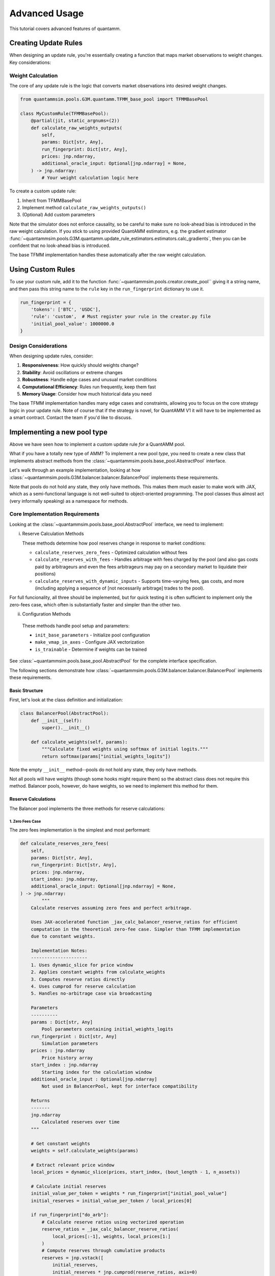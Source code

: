 Advanced Usage
==============

This tutorial covers advanced features of quantamm.


Creating Update Rules
---------------------

When designing an update rule, you're essentially creating a function that maps market observations to weight changes. Key considerations:

Weight Calculation
~~~~~~~~~~~~~~~~~~

The core of any update rule is the logic that converts market observations into desired weight changes.

.. code-block:: python

    from quantammsim.pools.G3M.quantamm.TFMM_base_pool import TFMMBasePool

    class MyCustomRule(TFMMBasePool):
        @partial(jit, static_argnums=(2))
        def calculate_raw_weights_outputs(
            self,
            params: Dict[str, Any],
            run_fingerprint: Dict[str, Any],
            prices: jnp.ndarray,
            additional_oracle_input: Optional[jnp.ndarray] = None,
        ) -> jnp.ndarray:
            # Your weight calculation logic here


To create a custom update rule:

1. Inherit from TFMMBasePool
2. Implement method ``calculate_raw_weights_outputs()``
3. (Optional) Add custom parameters

Note that the simulator does not enforce causality, so be careful to make sure no look-ahead bias is introduced in the raw weight calculation.
If you stick to using provided QuantAMM estimators, e.g. the gradient estimator :func:`~quantammsim.pools.G3M.quantamm.update_rule_estimators.estimators.calc_gradients`, then you can be confident that no look-ahead bias is introduced.

The base TFMM implementation handles these automatically after the raw weight calculation.


Using Custom Rules
------------------

To use your custom rule, add it to the function :func:`~quantammsim.pools.creator.create_pool`` giving it a string name, and then pass this string name to the ``rule`` key in the ``run_fingerprint`` dictionary to use it.

.. code-block:: python

    run_fingerprint = {
        'tokens': ['BTC', 'USDC'],
        'rule': 'custom',  # Must register your rule in the creator.py file
        'initial_pool_value': 1000000.0
    }

Design Considerations
~~~~~~~~~~~~~~~~~~~~~

When designing update rules, consider:

1. **Responsiveness**: How quickly should weights change?
2. **Stability**: Avoid oscillations or extreme changes
3. **Robustness**: Handle edge cases and unusual market conditions
4. **Computational Efficiency**: Rules run frequently, keep them fast
5. **Memory Usage**: Consider how much historical data you need

The base TFMM implementation handles many edge cases and constraints, allowing you to focus on the core strategy logic in your update rule.
Note of course that if the strategy is novel, for QuantAMM V1 it will have to be implemented as a smart contract. Contact the team if you'd like to discuss.


Implementing a new pool type
----------------------------

Above we have seen how to implement a custom update rule *for* a QuantAMM pool.

What if you have a totally new type of AMM?
To implement a new pool *type*, you need to create a new class that implements abstract methods from the :class:`~quantammsim.pools.base_pool.AbstractPool` interface.

Let's walk through an example implementation, looking at how :class:`~quantammsim.pools.G3M.balancer.balancer.BalancerPool` implements these requirements.

Note that pools do not hold any state, they only have methods.
This makes them much easier to make work with JAX, which as a semi-functional language is not well-suited to object-oriented programming.
The pool classes thus almost act (very informally speaking) as a namespace for methods.

Core Implementation Requirements
~~~~~~~~~~~~~~~~~~~~~~~~~~~~~~~~

Looking at the :class:`~quantammsim.pools.base_pool.AbstractPool` interface, we need to implement:

i. Reserve Calculation Methods

   These methods determine how pool reserves change in response to market conditions:

   * ``calculate_reserves_zero_fees`` - Optimized calculation without fees
   * ``calculate_reserves_with_fees`` - Handles arbitrage with fees charged by the pool (and also gas costs paid by arbitrageurs and even the fees arbitrageurs may pay on a secondary market to liquidate their positions)
   * ``calculate_reserves_with_dynamic_inputs`` - Supports time-varying fees, gas costs, and more (including applying a sequence of [not necessarily arbitrage] trades to the pool).

For full funcionality, all three should be implemented, but for quick testing it is often sufficient to implement only the zero-fees case, which often is substantially faster and simpler than the other two.

ii. Configuration Methods

   These methods handle pool setup and parameters:

   * ``init_base_parameters`` - Initialize pool configuration
   * ``make_vmap_in_axes`` - Configure JAX vectorization
   * ``is_trainable`` - Determine if weights can be trained

See :class:`~quantammsim.pools.base_pool.AbstractPool` for the complete interface specification.

The following sections demonstrate how :class:`~quantammsim.pools.G3M.balancer.balancer.BalancerPool` implements these requirements.

Basic Structure
^^^^^^^^^^^^^^^

First, let's look at the class definition and initialization:

.. code-block:: python

    class BalancerPool(AbstractPool):
        def __init__(self):
            super().__init__()

        def calculate_weights(self, params):
            """Calculate fixed weights using softmax of initial logits."""
            return softmax(params["initial_weights_logits"])

Note the empty ``__init__`` method--pools do not hold any state, they only have methods.

Not all pools will have weights (though some hooks might require them) so the abstract class does not require this method.
Balancer pools, however, do have weights, so we need to implement this method for them.

Reserve Calculations
^^^^^^^^^^^^^^^^^^^^

The Balancer pool implements the three methods for reserve calculations:

1. Zero Fees Case
"""""""""""""""""

The zero fees implementation is the simplest and most performant:

.. code-block:: python

    def calculate_reserves_zero_fees(
        self,
        params: Dict[str, Any],
        run_fingerprint: Dict[str, Any],
        prices: jnp.ndarray,
        start_index: jnp.ndarray,
        additional_oracle_input: Optional[jnp.ndarray] = None,
    ) -> jnp.ndarray:
            """
        Calculate reserves assuming zero fees and perfect arbitrage.

        Uses JAX-accelerated function _jax_calc_balancer_reserve_ratios for efficient
        computation in the theoretical zero-fee case. Simpler than TFMM implementation
        due to constant weights.

        Implementation Notes:
        ---------------------
        1. Uses dynamic_slice for price window
        2. Applies constant weights from calculate_weights
        3. Computes reserve ratios directly
        4. Uses cumprod for reserve calculation
        5. Handles no-arbitrage case via broadcasting

        Parameters
        ----------
        params : Dict[str, Any]
            Pool parameters containing initial_weights_logits
        run_fingerprint : Dict[str, Any]
            Simulation parameters
        prices : jnp.ndarray
            Price history array
        start_index : jnp.ndarray
            Starting index for the calculation window
        additional_oracle_input : Optional[jnp.ndarray]
            Not used in BalancerPool, kept for interface compatibility

        Returns
        -------
        jnp.ndarray
            Calculated reserves over time
        """
        
        # Get constant weights
        weights = self.calculate_weights(params)
        
        # Extract relevant price window
        local_prices = dynamic_slice(prices, start_index, (bout_length - 1, n_assets))
        
        # Calculate initial reserves
        initial_value_per_token = weights * run_fingerprint["initial_pool_value"]
        initial_reserves = initial_value_per_token / local_prices[0]
        
        if run_fingerprint["do_arb"]:
            # Calculate reserve ratios using vectorized operation
            reserve_ratios = _jax_calc_balancer_reserve_ratios(
                local_prices[:-1], weights, local_prices[1:]
            )
            # Compute reserves through cumulative products
            reserves = jnp.vstack([
                initial_reserves,
                initial_reserves * jnp.cumprod(reserve_ratios, axis=0)
            ])
        else:
            reserves = jnp.broadcast_to(initial_reserves, local_prices.shape)
        
        return reserves

**Slicing the price window**

While it might be natural to consider passing in a price array that corresponds exactly the time period covered by the simulation, it can actually be neater for some use cases to pass in a price array that is longer than the simulation period, and then slice the price array to the relevant period within these functions.

This is particularly useful for pools that have dynamic properties that change over time, such as time-varying fees or dynamic weights, as these features very often will depend on earlier prices than those of the just the simulation period.

So in the ``calculate_reserves_zero_fees`` function, we see that we pass in a ``start_index`` parameter, which is used to slice the price array to the relevant period.
The length of the price array is given by ``bout_length``, which is a parameter of the ``run_fingerprint`` dictionary.

For a base Balancer pool with constant weights, however, we have no dynamic properties (the weights are constant, the fees are fixed at zero here).
This means that we could happily pass in a price array that is the length of the entire simulation, and then slice it to the relevant period within the ``calculate_reserves_zero_fees`` function.
But this is the structure required by the :class:`~quantammsim.pools.base_pool.AbstractPool` interface, and is the structure that enables time varying properties.

**Arbitrage control**


The ``run_fingerprint`` dictionary contains a ``do_arb`` parameter, which controls whether arbitrage is performed on the pool.
If arbitrage is not enabled, this function simply returns the initial reserves without any further calculation.
In practice, we would set ``do_arb`` to ``True``, as this is the only way to get a realistic simulation of the pool.
If one is performing a simulation, however, where a trade sequence is provided, it may be useful to set ``do_arb`` to ``False``, as this will allow one to see the effect of trades on the pool without the additional complexity of arbitrage.
See below the discussion of the ``calculate_reserves_with_dynamic_inputs`` function for more details.
The ``do_arb`` key is set to ``True`` by default.

**Understanding** :code:`_jax_calc_balancer_reserve_ratios`

Deriving the actual reserve calculations for a particular pool type can be a bit of a dark art.
For Balancer pools with fixed weights the core calculation of how reserves change in response to price movements is handled by ``_jax_calc_balancer_reserve_ratios``.

Here we will take a brief foray into the mathematics of the Balancer pool, and how give a gloss on where the logic in ``_jax_calc_balancer_reserve_ratios`` comes from.
Other pools will have different reserve calculations, but the general approach is the same: derive the reserve calculations from the pool's trading function by considering how arbitrageurs will act given pool state and external market prices.

The derivations tend to rely on two key ideas:

a. **Invariant Preservation**
    
For a Balancer pool containg :math:`N` assets, with weights :math:`w_1, w_2, ..., w_N`, (where :math:`w_i` sum to 1 and are in the range [0, 1]), and reserves :math:`R_1, R_2, ..., R_N`, the trading function is

.. math::

    k = \prod_i^N R_i^{w_i}

in the zero fees case. And the value :math:`k` of the trading function is invariant under allowed operations on the pool.

b. **Price Matching and Equilibrium**

After arbitrage, in the zero fees case, the pool's marginal prices exactly match the external market prices.
The pool's quoted price for a marginal trade of the :math:`i`\ :sup:`th` asset is proportional to  :math:`\frac{w_i}{R_i}`.
So we have that, after arbitrage,
.. math::

       \frac{\frac{w_i}{R_i}}{\frac{w_j}{R_j}} = \frac{p_i}{p_j},

where :math:`p_k` is the price of asset :math:`k` on the external market in a particular numeraire.

Combining these ideas, we can derive the reserve ratio formula for a Balancer pool with constant weights,

   .. math::

       \frac{R_i(t')}{R_i(t)} = \frac{p_i(t)}{p_i(t')} \prod_{j=1}^N \left(\frac{p_j(t')}{p_j(t)}\right)^{w_j}.

The full derivation is available in the `the Temporal Function Market Making litepaper`_, Appendix A1.

.. note::
   We have subtly used, under the hood, the result that geometric mean market maker pools hold *minimum value* when their quoted marginal prices are equal to the external market price.
   Proving *that* result is beyond the scope of this tutorial, but it is a well-known result in the AMM literature, and can be derived using the method of Lagrange multipliers.

.. note::
    For different pools and/or when handling the presence of fees and other time varying properties of pools (e.g. that arbitrageurs might have fixed costs and other constraints) the reserve derivations and resulting calculations will be different.
    The general approach is the same: derive the reserve calculations from the pool's trading function by considering how arbitrageurs will act given pool state and external market prices.

Now let's focus on the implementation, :func:`~quantammsim.pools.G3M.balancer.balancer_reserves._jax_calc_balancer_reserve_ratios`:

.. code-block:: python

    @jit
    def _jax_calc_balancer_reserve_ratios(prev_prices, weights, prices):
        """Calculate reserve ratio changes for constant-weight Balancer pools.
        
        Parameters
        ----------
        prev_prices : jnp.ndarray
            Previous asset prices
        weights : jnp.ndarray
            Pool weights (must sum to 1)
        prices : jnp.ndarray
            New asset prices
        
        Returns
        -------
        jnp.ndarray
            Ratio of new reserves to old reserves for each asset
        """
        # Calculate price ratios p'/p for each asset
        price_ratios = prices / prev_prices
        
        # Calculate the product term ∏(p'/p)^w
        price_product_ratio = jnp.prod(price_ratios**weights)
        
        # Calculate final reserve ratios
        reserve_ratios = price_product_ratio / price_ratios
        return reserve_ratios

This implementation is:
    - Fully vectorized for parallel computation, computing this for all assets and time steps simultaneously (as we have obtained the *ratio* between reserves at different times and the result only depends on the weights and the prices, not the prior reserves):
    - JIT-compiled for performance, via the :code:`@jit` decorator
    - Numerically stable through use of ratios rather than absolute values
    - Handles arbitrary numbers of assets

With no fees arbitrageurs will always trade to exactly match external market prices.
With fees, we need more complex calculations to account for the exact structure of the arbitrage trade, as well as other factors like gas costs, as we will see below.

2. With Fees Case
"""""""""""""""""
The implementation with fees requires more complex arbitrage calculations:

.. code-block:: python

    @partial(jit, static_argnums=2)
    def calculate_reserves_with_fees(
        self,
        params: Dict[str, Any],
        run_fingerprint: Dict[str, Any],
        prices: jnp.ndarray,
        start_index: jnp.ndarray,
        additional_oracle_input: Optional[jnp.ndarray] = None,
    ) -> jnp.ndarray:
        weights = self.calculate_weights(params)
        bout_length = run_fingerprint["bout_length"]
        n_assets = run_fingerprint["n_assets"]
        local_prices = dynamic_slice(prices, start_index, (bout_length - 1, n_assets))

        if run_fingerprint["arb_frequency"] != 1:
            arb_acted_upon_local_prices = local_prices[
                :: run_fingerprint["arb_frequency"]
            ]
        else:
            arb_acted_upon_local_prices = local_prices

        # calculate initial reserves
        initial_pool_value = run_fingerprint["initial_pool_value"]
        initial_value_per_token = weights * initial_pool_value
        initial_reserves = initial_value_per_token / local_prices[0]

        if run_fingerprint["do_arb"]:
            reserves = _jax_calc_balancer_reserves_with_fees_using_precalcs(
                initial_reserves,
                weights,
                arb_acted_upon_local_prices,
                fees=run_fingerprint["fees"],
                arb_thresh=run_fingerprint["gas_cost"],
                arb_fees=run_fingerprint["arb_fees"],
                all_sig_variations=jnp.array(run_fingerprint["all_sig_variations"]),
            )
        else:
            reserves = jnp.broadcast_to(
                initial_reserves, arb_acted_upon_local_prices.shape
            )

        return reserves

This implementation has a similar structure to the zero-fees case, but with the addition of the ``fees``, ``arb_thresh``, and ``arb_fees`` parameters.
These parameters are used to account for the exact structure of the arbitrage trade, as well as other factors like gas costs.
For a deep dive into this part of the codebase, see :func:`~quantammsim.pools.G3M.balancer.balancer_reserves._jax_calc_balancer_reserves_with_fees_using_precalcs`.
The underlying mathematics is provided in `this paper by the team on optimal arbitrage trades in G3Ms in the presence of fees`_.


3. Dynamic Inputs Case
""""""""""""""""""""""

For time-varying parameters:

.. code-block:: python

    @partial(jit, static_argnums=2)
    def calculate_reserves_with_dynamic_inputs(
        self,
        params: Dict[str, Any],
        run_fingerprint: Dict[str, Any],
        prices: jnp.ndarray,
        start_index: jnp.ndarray,
        fees_array: jnp.ndarray,
        arb_thresh_array: jnp.ndarray,
        arb_fees_array: jnp.ndarray,
        trade_array: jnp.ndarray,
        additional_oracle_input: Optional[jnp.ndarray] = None,
    ) -> jnp.ndarray:
        bout_length = run_fingerprint["bout_length"]
        n_assets = run_fingerprint["n_assets"]

        local_prices = dynamic_slice(prices, start_index, (bout_length - 1, n_assets))
        weights = self.calculate_weights(params)

        if run_fingerprint["arb_frequency"] != 1:
            arb_acted_upon_local_prices = local_prices[
                :: run_fingerprint["arb_frequency"]
            ]
        else:
            arb_acted_upon_local_prices = local_prices

        initial_pool_value = run_fingerprint["initial_pool_value"]
        initial_value_per_token = weights * initial_pool_value
        initial_reserves = initial_value_per_token / arb_acted_upon_local_prices[0]

        # any of fees_array, arb_thresh_array, arb_fees_array, trade_array
        # can be singletons, in which case we repeat them for the length of the bout

        # Determine the maximum leading dimension
        max_len = bout_length - 1
        if run_fingerprint["arb_frequency"] != 1:
            max_len = max_len // run_fingerprint["arb_frequency"]
        # Broadcast input arrays to match the maximum leading dimension.
        # If they are singletons, this will just repeat them for the length of the bout.
        # If they are arrays of length bout_length, this will cause no change.
        fees_array_broadcast = jnp.broadcast_to(
            fees_array, (max_len,) + fees_array.shape[1:]
        )
        arb_thresh_array_broadcast = jnp.broadcast_to(
            arb_thresh_array, (max_len,) + arb_thresh_array.shape[1:]
        )
        arb_fees_array_broadcast = jnp.broadcast_to(
            arb_fees_array, (max_len,) + arb_fees_array.shape[1:]
        )
        # if we are doing trades, the trades array must be of the same length as the other arrays
        if run_fingerprint["do_trades"]:
            assert trade_array.shape[0] == max_len
        reserves = _jax_calc_balancer_reserves_with_dynamic_inputs(
            initial_reserves,
            weights,
            arb_acted_upon_local_prices,
            fees_array_broadcast,
            arb_thresh_array_broadcast,
            arb_fees_array_broadcast,
            jnp.array(run_fingerprint["all_sig_variations"]),
            trade_array,
            run_fingerprint["do_trades"],
            run_fingerprint["do_arb"],
        )
        return reserves

This method is more complex still, with the addition of the ``fees_array``, ``arb_thresh_array``, ``arb_fees_array``, and ``trade_array`` parameters.
The function :func:`~quantammsim.pools.G3M.balancer.balancer_reserves._jax_calc_balancer_reserves_with_dynamic_inputs` is doing the heavy lifting here.
It implements the same core logic as the fees case above, but also contains the logic for time varying fees, arbitrage thresholds, arbitrage fees, and so on, and enabling "exact out given in" trades to be done from the ``trade array`` input.

Helper Methods
~~~~~~~~~~~~~~

Finally, we implement required helper methods:

.. code-block:: python

    def init_base_parameters(
        self,
        initial_values_dict: Dict[str, Any],
        run_fingerprint: Dict[str, Any],
        n_assets: int,
        n_parameter_sets: int = 1,
        noise: str = "gaussian",
    ) -> Dict[str, Any]:
        np.random.seed(0)

        # We need to initialise the weights for each parameter set
        # If a vector is provided in the inital values dict, we use
        # that, if only a singleton array is provided we expand it
        # to n_assets and use that vlaue for all assets.
        def process_initial_values(
            initial_values_dict, key, n_assets, n_parameter_sets
        ):
            if key in initial_values_dict:
                initial_value = initial_values_dict[key]
                if isinstance(initial_value, (np.ndarray, jnp.ndarray, list)):
                    initial_value = np.array(initial_value)
                    if initial_value.size == n_assets:
                        return np.array([initial_value] * n_parameter_sets)
                    elif initial_value.size == 1:
                        return np.array([[initial_value] * n_assets] * n_parameter_sets)
                    elif initial_value.shape == (n_parameter_sets, n_assets):
                        return initial_value
                    else:
                        raise ValueError(
                            f"{key} must be a singleton or a vector of length n_assets"
                             +  "or a matrix of shape (n_parameter_sets, n_assets)"
                        )
                else:
                    return np.array([[initial_value] * n_assets] * n_parameter_sets)
            else:
                raise ValueError(f"initial_values_dict must contain {key}")

        initial_weights_logits = process_initial_values(
            initial_values_dict, "initial_weights_logits", n_assets, n_parameter_sets
        )
        params = {
            "initial_weights_logits": initial_weights_logits,
        }
        params = self.add_noise(params, noise, n_parameter_sets)
        return params
    
    def is_trainable(self):
        """Balancer pools have fixed weights and are not trainable."""
        return False

.. note::
    JAX enables very efficient vmapping over the parameters of a pool, and out the box this is enabled via the method :func:`~quantammsim.pools.base_pool.AbstractPool.make_vmap_in_axes` provided in the base class.
    If the pool has a particularly complex structure in its parameters, however, (e.g. dicts of dicts where different levels of the hierachy have different vmap axes, for example) it may be necessary to implement a custom method to enable vmapping over that pool's params dict.

.. note::
    After a pool class is created, it should be registered with JAX as a pytree.
    For the Balancer pool class, the call looks like this:

    .. code-block:: python

        jax.tree_util.register_pytree_node(
            BalancerPool, BalancerPool._tree_flatten, BalancerPool._tree_unflatten
        )

    This can be put directly below the class definition.
    The methods :func:`~quantammsim.pools.base_pool.AbstractPool._tree_flatten` and :func:`~quantammsim.pools.base_pool.AbstractPool._tree_unflatten` are provided in the base class.
    For custom pools that maintain internal state (breaking the standard design pattern for pool classes to be stateless) these methods would perhaps need to be overridden.

.. note::

    If you want to go further and access your pool via the frontend *and* if your pool has parameters that have both human-readable-but-contrained and hard-to-interpret-but-unconstrained representations, we recommend that you implement :func:`_process_specific_parameters` that takes the human-readable parameterisation and converts it into the underlying parameterisation.
    See the implementation of :func:`~quantammsim.pools.G3M.quantamm.power_channel_pool.PowerChannelPool._process_specific_parameters` for an example of this.
    See :ref:`constrained-vs-unconstrained` for more details on the use of constrained vs unconstrained parameters.

This implementation demonstrates how to create a pool type with:

* Efficient JAX-accelerated calculations
* Support for fees and arbitrage 
* Proper handling of dynamic parameters
* Clear separation of zero-fee and fee-based calculations

.. _the Temporal Function Market Making litepaper: https://cdn.prod.website-files.com/6616670ddddc931f1dd3aa73/6617c4c2381409947dc42c7a_TFMM_litepaper.pdf
.. _this paper by the team on optimal arbitrage trades in G3Ms in the presence of fees: https://arxiv.org/abs/2402.06731
